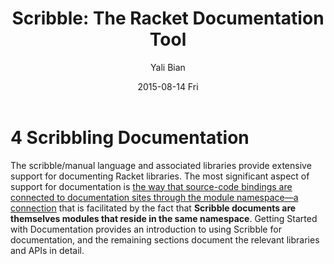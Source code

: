 #+TITLE:       Scribble: The Racket Documentation Tool
#+AUTHOR:      Yali Bian
#+EMAIL:       byl.lisp@gmail.com
#+DATE:        2015-08-14 Fri


* 4 Scribbling Documentation

  The scribble/manual language and associated libraries provide extensive support for documenting Racket libraries. The most significant aspect of support for documentation is _the way that source-code bindings are connected to documentation sites through the module namespace—a connection_ that is facilitated by the fact that *Scribble documents are themselves modules that reside in the same namespace*. Getting Started with Documentation provides an introduction to using Scribble for documentation, and the remaining sections document the relevant libraries and APIs in detail.
